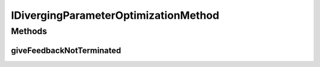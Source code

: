 .. java:import:: de.clusteval.cluster.quality ClusteringQualitySet

.. java:import:: de.clusteval.program ParameterSet

IDivergingParameterOptimizationMethod
=====================================

.. java:package:: de.clusteval.cluster.paramOptimization
   :noindex:

.. java:type:: public interface IDivergingParameterOptimizationMethod

   :author: Christian Wiwie

Methods
-------
giveFeedbackNotTerminated
^^^^^^^^^^^^^^^^^^^^^^^^^

.. java:method:: public void giveFeedbackNotTerminated(ParameterSet parameterSet, ClusteringQualitySet minimalQualities)
   :outertype: IDivergingParameterOptimizationMethod

   :param minimalQualities:

